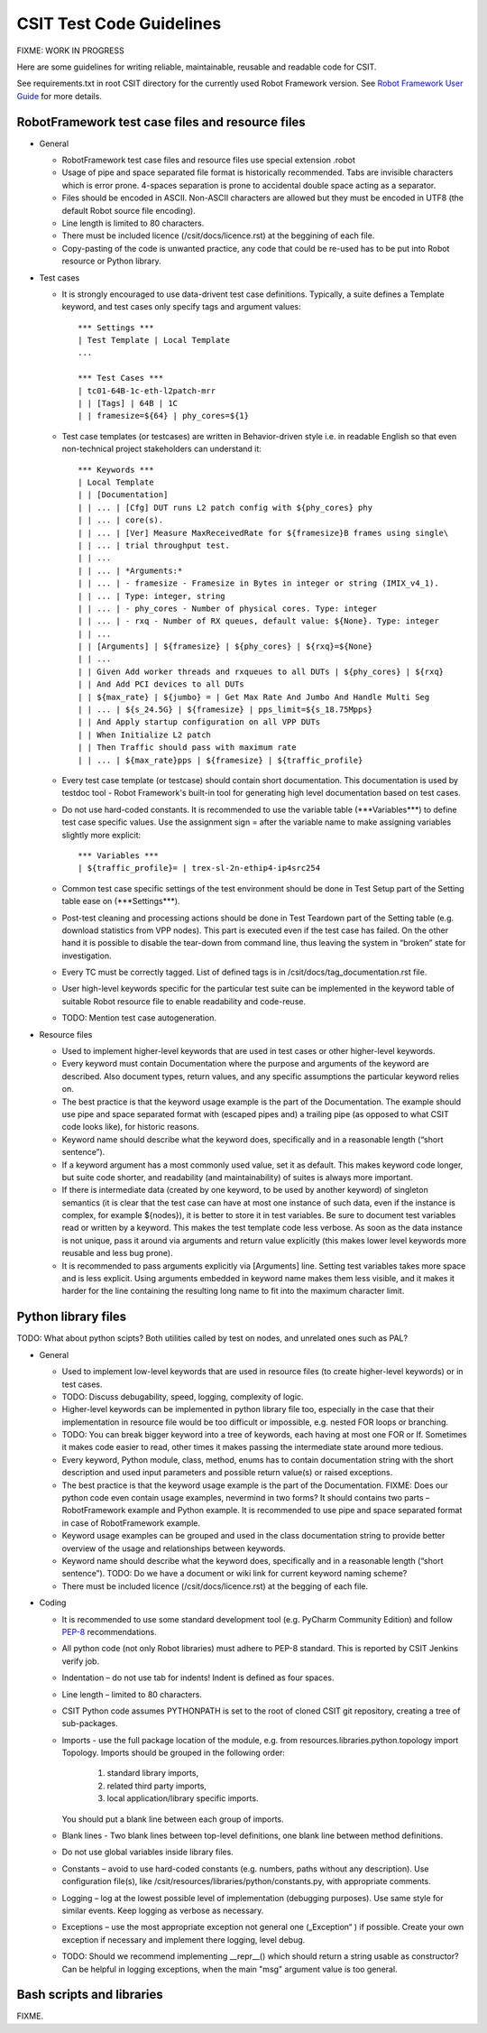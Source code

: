 CSIT Test Code Guidelines
^^^^^^^^^^^^^^^^^^^^^^^^^

FIXME: WORK IN PROGRESS

Here are some guidelines for writing reliable, maintainable,
reusable and readable code for CSIT.

See requirements.txt in root CSIT directory for the currently used
Robot Framework version. See `Robot Framework User Guide
<http://robotframework.org/robotframework/latest/RobotFrameworkUserGuide.html>`_
for more details.

RobotFramework test case files and resource files
~~~~~~~~~~~~~~~~~~~~~~~~~~~~~~~~~~~~~~~~~~~~~~~~~

+ General

  + RobotFramework test case files and resource files
    use special extension .robot

  + Usage of pipe and space separated file format is historically recommended.
    Tabs are invisible characters which is error prone.
    4-spaces separation is prone to accidental double space acting as a separator.

  + Files should be encoded in ASCII. Non-ASCII characters are allowed
    but they must be encoded in UTF8 (the default Robot source file encoding).

  + Line length is limited to 80 characters.

  + There must be included licence (/csit/docs/licence.rst)
    at the beggining of each file.

  + Copy-pasting of the code is unwanted practice, any code that could be
    re-used has to be put into Robot resource or Python library.

+ Test cases

  + It is strongly encouraged to use data-drivent test case definitions.
    Typically, a suite defines a Template keyword, and test cases
    only specify tags and argument values::

        *** Settings ***
        | Test Template | Local Template
        ...

        *** Test Cases ***
        | tc01-64B-1c-eth-l2patch-mrr
        | | [Tags] | 64B | 1C
        | | framesize=${64} | phy_cores=${1}

  + Test case templates (or testcases) are written in Behavior-driven style
    i.e. in readable English so that even non-technical project stakeholders
    can understand it::

        *** Keywords ***
        | Local Template
        | | [Documentation]
        | | ... | [Cfg] DUT runs L2 patch config with ${phy_cores} phy
        | | ... | core(s).
        | | ... | [Ver] Measure MaxReceivedRate for ${framesize}B frames using single\
        | | ... | trial throughput test.
        | | ...
        | | ... | *Arguments:*
        | | ... | - framesize - Framesize in Bytes in integer or string (IMIX_v4_1).
        | | ... | Type: integer, string
        | | ... | - phy_cores - Number of physical cores. Type: integer
        | | ... | - rxq - Number of RX queues, default value: ${None}. Type: integer
        | | ...
        | | [Arguments] | ${framesize} | ${phy_cores} | ${rxq}=${None}
        | | ...
        | | Given Add worker threads and rxqueues to all DUTs | ${phy_cores} | ${rxq}
        | | And Add PCI devices to all DUTs
        | | ${max_rate} | ${jumbo} = | Get Max Rate And Jumbo And Handle Multi Seg
        | | ... | ${s_24.5G} | ${framesize} | pps_limit=${s_18.75Mpps}
        | | And Apply startup configuration on all VPP DUTs
        | | When Initialize L2 patch
        | | Then Traffic should pass with maximum rate
        | | ... | ${max_rate}pps | ${framesize} | ${traffic_profile}

  + Every test case template (or testcase) should contain short documentation.
    This documentation is used by testdoc tool - Robot Framework's built-in tool
    for generating high level documentation based on test cases.

  + Do not use hard-coded constants. It is recommended to use the variable table
    (\*\*\*Variables\*\*\*) to define test case specific values.
    Use the assignment sign = after the variable name to make assigning variables
    slightly more explicit::

        *** Variables ***
        | ${traffic_profile}= | trex-sl-2n-ethip4-ip4src254

  + Common test case specific settings of the test environment should be done
    in Test Setup part of the Setting table ease on (\*\*\*Settings\*\*\*).

  + Post-test cleaning and processing actions should be done in Test Teardown
    part of the Setting table (e.g. download statistics from VPP nodes).
    This part is executed even if the test case has failed. On the other hand
    it is possible to disable the tear-down from command line, thus leaving
    the system in “broken” state for investigation.

  + Every TC must be correctly tagged. List of defined tags is in
    /csit/docs/tag_documentation.rst file.

  + User high-level keywords specific for the particular test suite
    can be implemented in the keyword table of suitable Robot resource file
    to enable readability and code-reuse.

  + TODO: Mention test case autogeneration.

+ Resource files

  + Used to implement higher-level keywords that are used in test cases
    or other higher-level keywords.

  + Every keyword must contain Documentation where the purpose and arguments
    of the keyword are described. Also document types, return values,
    and any specific assumptions the particular keyword relies on.

  + The best practice is that the keyword usage example is the part
    of the Documentation. The example should use pipe and space
    separated format with (escaped pipes and) a trailing pipe
    (as opposed to what CSIT code looks like), for historic reasons.

  + Keyword name should describe what the keyword does,
    specifically and in a reasonable length (“short sentence”).

  + If a keyword argument has a most commonly used value, set it as default.
    This makes keyword code longer, but suite code shorter,
    and readability (and maintainability) of suites is always more important.

  + If there is intermediate data (created by one keyword, to be used
    by another keyword) of singleton semantics (it is clear that the test case
    can have at most one instance of such data, even if the instance
    is complex, for example ${nodes}), it is better to store it in test variables.
    Be sure to document test variables read or written by a keyword.
    This makes the test template code less verbose.
    As soon as the data instance is not unique, pass it around
    via arguments and return value explicitly (this makes lower level keywords
    more reusable and less bug prone).

  + It is recommended to pass arguments explicitly via [Arguments] line.
    Setting test variables takes more space and is less explicit.
    Using arguments embedded in keyword name makes them less visible,
    and it makes it harder for the line containing the resulting long name
    to fit into the maximum character limit.

Python library files
~~~~~~~~~~~~~~~~~~~~

TODO: What about python scipts?
Both utilities called by test on nodes, and unrelated ones such as PAL?

+ General

  + Used to implement low-level keywords that are used in resource files
    (to create higher-level keywords) or in test cases.

  + TODO: Discuss debugability, speed, logging, complexity of logic.

  + Higher-level keywords can be implemented in python library file too,
    especially in the case that their implementation in resource file
    would be too difficult or impossible, e.g. nested FOR loops or branching.

  + TODO: You can break bigger keyword into a tree of keywords,
    each having at most one FOR or If. Sometimes it makes code easier to read,
    other times it makes passing the intermediate state around more tedious.

  + Every keyword, Python module, class, method, enums has to contain
    documentation string with the short description and used input parameters
    and possible return value(s) or raised exceptions.

  + The best practice is that the keyword usage example is the part of the
    Documentation.
    FIXME: Does our python code even contain usage examples, nevermind in two forms?
    It should contains two parts – RobotFramework example and Python example.
    It is recommended to use pipe and space separated format
    in case of RobotFramework example.

  + Keyword usage examples can be grouped and used
    in the class documentation string to provide better overview of the usage
    and relationships between keywords.

  + Keyword name should describe what the keyword does,
    specifically and in a reasonable length (“short sentence”).
    TODO: Do we have a document or wiki link for current keyword naming scheme?

  + There must be included licence (/csit/docs/licence.rst)
    at the begging of each file.

+ Coding

  + It is recommended to use some standard development tool
    (e.g. PyCharm Community Edition) and follow
    `PEP-8 <https://www.python.org/dev/peps/pep-0008/>`_ recommendations.

  + All python code (not only Robot libraries) must adhere to PEP-8 standard.
    This is reported by CSIT Jenkins verify job.

  + Indentation – do not use tab for indents! Indent is defined as four spaces.

  + Line length – limited to 80 characters.

  + CSIT Python code assumes PYTHONPATH is set
    to the root of cloned CSIT git repository, creating a tree of sub-packages.

  + Imports - use the full package location of the module,
    e.g. from resources.libraries.python.topology import Topology.
    Imports should be grouped in the following order:

      #. standard library imports,
      #. related third party imports,
      #. local application/library specific imports.

    You should put a blank line between each group of imports.

  + Blank lines - Two blank lines between top-level definitions,
    one blank line between method definitions.

  + Do not use global variables inside library files.

  + Constants – avoid to use hard-coded constants (e.g. numbers,
    paths without any description). Use configuration file(s),
    like /csit/resources/libraries/python/constants.py,
    with appropriate comments.

  + Logging – log at the lowest possible level of implementation
    (debugging purposes). Use same style for similar events.
    Keep logging as verbose as necessary.

  + Exceptions – use the most appropriate exception
    not general one („Exception“ ) if possible. Create your own exception
    if necessary and implement there logging, level debug.

  + TODO: Should we recommend implementing __repr__() which should return
    a string usable as constructor? Can be helpful in logging exceptions,
    when the main "msg" argument value is too general.

Bash scripts and libraries
~~~~~~~~~~~~~~~~~~~~~~~~~~

FIXME.
